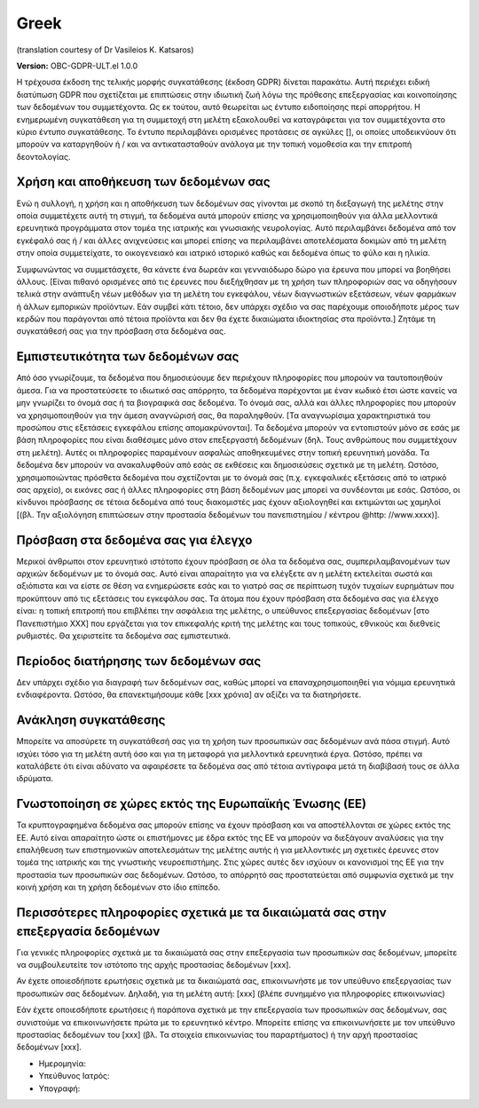 .. _chap_consent_ultimate_gdpr_el:

Greek
------
(translation courtesy of Dr Vasileios K. Katsaros)

**Version:** OBC-GDPR-ULT.el 1.0.0

Η τρέχουσα έκδοση της τελικής μορφής συγκατάθεσης (έκδοση GDPR) δίνεται παρακάτω. Αυτή περιέχει ειδική διατύπωση GDPR που σχετίζεται με επιπτώσεις στην ιδιωτική ζωή λόγω της πρόθεσης επεξεργασίας και κοινοποίησης των δεδομένων του συμμετέχοντα. Ως εκ τούτου, αυτό θεωρείται ως έντυπο ειδοποίησης περί απορρήτου. Η ενημερωμένη συγκατάθεση για τη συμμετοχή στη μελέτη εξακολουθεί να καταγράφεται για τον συμμετέχοντα στο κύριο έντυπο συγκατάθεσης. Το έντυπο περιλαμβάνει ορισμένες προτάσεις σε αγκύλες [], οι οποίες υποδεικνύουν ότι μπορούν να καταργηθούν ή / και να αντικατασταθούν ανάλογα με την τοπική νομοθεσία και την επιτροπή δεοντολογίας.

Χρήση και αποθήκευση των δεδομένων σας
~~~~~~~~~~~~~~~~~~~~~~~~~~~~~~~~~~~~~~
Ενώ η συλλογή, η χρήση και η αποθήκευση των δεδομένων σας γίνονται με σκοπό τη διεξαγωγή της μελέτης στην οποία συμμετέχετε αυτή τη στιγμή, τα δεδομένα αυτά μπορούν επίσης να χρησιμοποιηθούν για άλλα μελλοντικά ερευνητικά προγράμματα στον τομέα της ιατρικής και γνωσιακής νευρολογίας. Αυτό περιλαμβάνει δεδομένα από τον εγκέφαλό σας ή / και άλλες ανιχνεύσεις και μπορεί επίσης να περιλαμβάνει αποτελέσματα δοκιμών από τη μελέτη στην οποία συμμετείχατε, το οικογενειακό και ιατρικό ιστορικό καθώς και δεδομένα όπως το φύλο και η ηλικία.

Συμφωνώντας να συμμετάσχετε, θα κάνετε ένα δωρεάν και γενναιόδωρο δώρο για έρευνα που μπορεί να βοηθήσει άλλους. [Είναι πιθανό ορισμένες από τις έρευνες που διεξήχθησαν με τη χρήση των πληροφοριών σας να οδηγήσουν τελικά στην ανάπτυξη νέων μεθόδων για τη μελέτη του εγκεφάλου, νέων διαγνωστικών εξετάσεων, νέων φαρμάκων ή άλλων εμπορικών προϊόντων. Εάν συμβεί κάτι τέτοιο, δεν υπάρχει σχέδιο να σας παρέχουμε οποιοδήποτε μέρος των κερδών που παράγονται από τέτοια προϊόντα και δεν θα έχετε δικαιώματα ιδιοκτησίας στα προϊόντα.] Ζητάμε τη συγκατάθεσή σας για την πρόσβαση στα δεδομένα σας.

Εμπιστευτικότητα των δεδομένων σας
~~~~~~~~~~~~~~~~~~~~~~~~~~~~~~~~~~
Από όσο γνωρίζουμε, τα δεδομένα που δημοσιεύουμε δεν περιέχουν πληροφορίες που μπορoύν να ταυτοποιηθούν άμεσα. Για να προστατεύσετε το ιδιωτικό σας απόρρητο, τα δεδομένα παρέχονται με έναν κωδικό έτσι ώστε κανείς να μην γνωρίζει το όνομά σας ή τα βιογραφικά σας δεδομένα. Το όνομά σας, αλλά και άλλες πληροφορίες που μπορούν να χρησιμοποιηθούν για την άμεση αναγνώρισή σας, θα παραληφθούν. [Τα αναγνωρίσιμα χαρακτηριστικά του προσώπου στις εξετάσεις εγκεφάλου επίσης απομακρύνονται]. Τα δεδομένα μπορούν να εντοπιστούν μόνο σε εσάς με βάση πληροφορίες που είναι διαθέσιμες μόνο στον επεξεργαστή δεδομένων (δηλ. Τους ανθρώπους που συμμετέχουν στη μελέτη). Αυτές οι πληροφορίες παραμένουν ασφαλώς αποθηκευμένες στην τοπική ερευνητική μονάδα. Τα δεδομένα δεν μπορούν να ανακαλυφθούν από εσάς σε εκθέσεις και δημοσιεύσεις σχετικά με τη μελέτη. Ωστόσο, χρησιμοποιώντας πρόσθετα δεδομένα που σχετίζονται με το όνομά σας (π.χ. εγκεφαλικές εξετάσεις από το ιατρικό σας αρχείο), οι εικόνες σας ή άλλες πληροφορίες στη βάση δεδομένων μας μπορεί να συνδέονται με εσάς. Ωστόσο, οι κίνδυνοι πρόσβασης σε τέτοια δεδομένα από τους διακομιστές μας έχουν αξιολογηθεί και εκτιμώνται ως χαμηλοί [(βλ. Την αξιολόγηση επιπτώσεων στην προστασία δεδομένων του πανεπιστημίου / κέντρου @http: //www.xxxx)].

Πρόσβαση στα δεδομένα σας για έλεγχο
~~~~~~~~~~~~~~~~~~~~~~~~~~~~~~~~~~~~~
Μερικοί άνθρωποι στον ερευνητικό ιστότοπο έχουν πρόσβαση σε όλα τα δεδομένα σας, συμπεριλαμβανομένων των αρχικών δεδομένων με το όνομά σας. Αυτό είναι απαραίτητο για να ελέγξετε αν η μελέτη εκτελείται σωστά και αξιόπιστα και να είστε σε θέση να ενημερώσετε εσάς και το γιατρό σας σε περίπτωση τυχόν τυχαίων ευρημάτων που προκύπτουν από τις εξετάσεις του εγκεφάλου σας. Τα άτομα που έχουν πρόσβαση στα δεδομένα σας για έλεγχο είναι: η τοπική επιτροπή που επιβλέπει την ασφάλεια της μελέτης, ο υπεύθυνος επεξεργασίας δεδομένων [στο Πανεπιστήμιο XXX] που εργάζεται για τον επικεφαλής κριτή της μελέτης και τους τοπικούς, εθνικούς και διεθνείς ρυθμιστές. Θα χειριστείτε τα δεδομένα σας εμπιστευτικά.

Περίοδος διατήρησης των δεδομένων σας
~~~~~~~~~~~~~~~~~~~~~~~~~~~~~~~~~~~~~
Δεν υπάρχει σχέδιο για διαγραφή των δεδομένων σας, καθώς μπορεί να επαναχρησιμοποιηθεί για νόμιμα ερευνητικά ενδιαφέροντα. Ωστόσο, θα επανεκτιμήσουμε κάθε [xxx χρόνια] αν αξίζει να τα διατηρήσετε.

Ανάκληση συγκατάθεσης
~~~~~~~~~~~~~~~~~~~~~
Μπορείτε να αποσύρετε τη συγκατάθεσή σας για τη χρήση των προσωπικών σας δεδομένων ανά πάσα στιγμή. Αυτό ισχύει τόσο για τη μελέτη αυτή όσο και για τη μεταφορά για μελλοντικά ερευνητικά έργα. Ωστόσο, πρέπει να καταλάβετε ότι είναι αδύνατο να αφαιρέσετε τα δεδομένα σας από τέτοια αντίγραφα μετά τη διαβίβασή τους σε άλλα ιδρύματα.

Γνωστοποίηση σε χώρες εκτός της Ευρωπαϊκής Ένωσης (ΕΕ)
~~~~~~~~~~~~~~~~~~~~~~~~~~~~~~~~~~~~~~~~~~~~~~~~~~~~~~
Τα κρυπτογραφημένα δεδομένα σας μπορούν επίσης να έχουν πρόσβαση και να αποστέλλονται σε χώρες εκτός της ΕΕ. Αυτό είναι απαραίτητο ώστε οι επιστήμονες με έδρα εκτός της ΕΕ να μπορούν να διεξάγουν αναλύσεις για την επαλήθευση των επιστημονικών αποτελεσμάτων της μελέτης αυτής ή για μελλοντικές μη σχετικές έρευνες στον τομέα της ιατρικής και της γνωστικής νευροεπιστήμης. Στις χώρες αυτές δεν ισχύουν οι κανονισμοί της ΕΕ για την προστασία των προσωπικών σας δεδομένων. Ωστόσο, το απόρρητό σας προστατεύεται από συμφωνία σχετικά με την κοινή χρήση και τη χρήση δεδομένων στο ίδιο επίπεδο.

Περισσότερες πληροφορίες σχετικά με τα δικαιώματά σας στην επεξεργασία δεδομένων
~~~~~~~~~~~~~~~~~~~~~~~~~~~~~~~~~~~~~~~~~~~~~~~~~~~~~~~~~~~~~~~~~~~~~~~~~~~~~~~~
Για γενικές πληροφορίες σχετικά με τα δικαιώματά σας στην επεξεργασία των προσωπικών σας δεδομένων, μπορείτε να συμβουλευτείτε τον ιστότοπο της αρχής προστασίας δεδομένων [xxx].

Αν έχετε οποιεσδήποτε ερωτήσεις σχετικά με τα δικαιώματά σας, επικοινωνήστε με τον υπεύθυνο επεξεργασίας των προσωπικών σας δεδομένων. Δηλαδή, για τη μελέτη αυτή:
[xxx] (βλέπε συνημμένο για πληροφορίες επικοινωνίας)

Εάν έχετε οποιεσδήποτε ερωτήσεις ή παράπονα σχετικά με την επεξεργασία των προσωπικών σας δεδομένων, σας συνιστούμε να επικοινωνήσετε πρώτα με το ερευνητικό κέντρο. Μπορείτε επίσης να επικοινωνήσετε με τον υπεύθυνο προστασίας δεδομένων του [xxx] (βλ. Τα στοιχεία επικοινωνίας του παραρτήματος) ή την αρχή προστασίας δεδομένων [xxx].

- Ημερομηνία:
- Υπεύθυνος Ιατρός:
- Υπογραφή:
